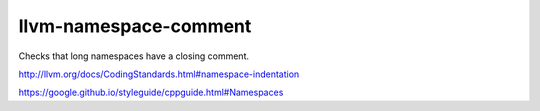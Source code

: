 .. title:: clang-tidy - llvm-namespace-comment

llvm-namespace-comment
======================


Checks that long namespaces have a closing comment.

http://llvm.org/docs/CodingStandards.html#namespace-indentation

https://google.github.io/styleguide/cppguide.html#Namespaces
